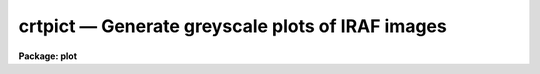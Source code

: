 crtpict — Generate greyscale plots of IRAF images
=================================================

**Package: plot**

.. raw:: html

  <BODY>
  <TABLE WIDTH="100%" BORDER=0><TR>
  <TD ALIGN=LEFT><FONT SIZE=4>
  <B>crtpict (Aug87)</B></FONT></TD>
  <TD ALIGN=CENTER><FONT SIZE=4>
  <B>plot</B>
  </FONT></TD>
  <TD ALIGN=RIGHT><FONT SIZE=4>
  <B>crtpict (Aug87)</B></FONT></TD>
  </TR></TABLE><P>
  <TITLE>crtpict</TITLE>
  <UL>
  </UL>
  <H2><A NAME="s_name">NAME</A></H2>
  <! BeginSection: 'NAME'>
  <UL>
  crtpict -- make a hardcopy of an IRAF image
  </UL>
  <! EndSection:   'NAME'>
  <H2><A NAME="s_usage">USAGE</A></H2>
  <! BeginSection: 'USAGE'>
  <UL>
  crtpict input 
  </UL>
  <! EndSection:   'USAGE'>
  <H2><A NAME="s_parameters">PARAMETERS</A></H2>
  <! BeginSection: 'PARAMETERS'>
  <UL>
  <DL>
  <DT><B><A NAME="l_input">input</A></B></DT>
  <! Sec='PARAMETERS' Level=0 Label='input' Line='input'>
  <DD>Input images to be processed.
  </DD>
  </DL>
  <DL>
  <DT><B><A NAME="l_device">device = "<TT>dicomed</TT>"</A></B></DT>
  <! Sec='PARAMETERS' Level=0 Label='device' Line='device = "dicomed"'>
  <DD>The output device.
  </DD>
  </DL>
  <DL>
  <DT><B><A NAME="l_auto_fill">auto_fill = yes</A></B></DT>
  <! Sec='PARAMETERS' Level=0 Label='auto_fill' Line='auto_fill = yes'>
  <DD>If set to yes, the image will be scaled to fit the device viewport.
  The aspect ratio is always preserved when <I>auto_fill</I> = yes.
  </DD>
  </DL>
  <DL>
  <DT><B><A NAME="l_xmag">xmag = 1.0, ymag = 1.0</A></B></DT>
  <! Sec='PARAMETERS' Level=0 Label='xmag' Line='xmag = 1.0, ymag = 1.0'>
  <DD>When <I>auto_fill</I> = no, the x and y magnification ratios are specified
  by these parameters.
  </DD>
  </DL>
  <DL>
  <DT><B><A NAME="l_replicate">replicate = yes</A></B></DT>
  <! Sec='PARAMETERS' Level=0 Label='replicate' Line='replicate = yes'>
  <DD>The image pixels are block replicated to fit the device viewport when
  <I>replicate</I> = yes.  Otherwise, the pixels are linearly interpolated
  to match the device pixels.
  </DD>
  </DL>
  <DL>
  <DT><B><A NAME="l_x_block_avg">x_block_avg = 1, y_block_avg = 1</A></B></DT>
  <! Sec='PARAMETERS' Level=0 Label='x_block_avg' Line='x_block_avg = 1, y_block_avg = 1'>
  <DD>These parameters are used when <I>replicate</I> = no to decrease the
  effective output device resolution, and speed up the interpolation.  The
  pixels are interpolated to the block averaged output device, then
  block replicated to fill the device viewport.
  </DD>
  </DL>
  <DL>
  <DT><B><A NAME="l_ztrans">ztrans = "<TT>auto</TT>"</A></B></DT>
  <! Sec='PARAMETERS' Level=0 Label='ztrans' Line='ztrans = "auto"'>
  <DD>This parameter specifies how the image intensities are mapped into the 
  greyscale values of the output device.  Intensity z1 maps to black, z2 to white.
  The 4 choices for <I>ztrans</I> are:
  <PRE>
  <P>
  	"auto"		- z1 and z2 centered on median of image
  	"min_max"	- set z1 and z2 to specified intensities
  	"none" 		- truncate intensities to fit output range
  	"user"		- user supplies look up table of values
  </PRE>
  </DD>
  </DL>
  <DL>
  <DT><B><A NAME="l_lutfile">lutfile = "<TT></TT>"</A></B></DT>
  <! Sec='PARAMETERS' Level=0 Label='lutfile' Line='lutfile = ""'>
  <DD>Name of text file containing the look up table when <I>ztrans</I> = user. 
  The table should contain two columns per line; column 1 contains the 
  intensity, column 2 the desired greyscale output.  
  </DD>
  </DL>
  <DL>
  <DT><B><A NAME="l_contrast">contrast = 0.25</A></B></DT>
  <! Sec='PARAMETERS' Level=0 Label='contrast' Line='contrast = 0.25'>
  <DD>Used when automatically determining z1 and z2.  The slope of the transfer
  function is divided by <I>contrast</I>, so negative values of <I>contrast</I>
  result in a negative transfer function.
  </DD>
  </DL>
  <DL>
  <DT><B><A NAME="l_nsample_lines">nsample_lines = 25</A></B></DT>
  <! Sec='PARAMETERS' Level=0 Label='nsample_lines' Line='nsample_lines = 25'>
  <DD>Used when automatically determining z1 and z2, this parameter sets the number 
  of image lines to be sampled when determining the median.
  </DD>
  </DL>
  <DL>
  <DT><B><A NAME="l_z1">z1 = 0.0, z2 = 0.0</A></B></DT>
  <! Sec='PARAMETERS' Level=0 Label='z1' Line='z1 = 0.0, z2 = 0.0'>
  <DD>These parameters are used when <I>ztrans</I> = "<TT>min_max</TT>", to specify which
  pixel values map to black and white.  
  </DD>
  </DL>
  <DL>
  <DT><B><A NAME="l_perimeter">perimeter = yes</A></B></DT>
  <! Sec='PARAMETERS' Level=0 Label='perimeter' Line='perimeter = yes'>
  <DD>Draw annotated axes around the plot perimeter?
  </DD>
  </DL>
  <DL>
  <DT><B><A NAME="l_image_fraction">image_fraction = 0.70</A></B></DT>
  <! Sec='PARAMETERS' Level=0 Label='image_fraction' Line='image_fraction = 0.70'>
  <DD>The fraction of the vertical device viewport reserved for the image.
  </DD>
  </DL>
  <DL>
  <DT><B><A NAME="l_graphics_fraction">graphics_fraction = 0.20</A></B></DT>
  <! Sec='PARAMETERS' Level=0 Label='graphics_fraction' Line='graphics_fraction = 0.20'>
  <DD>The fraction of the vertical device viewport reserved for histogram
  plots and id information. 
  </DD>
  </DL>
  <DL>
  <DT><B><A NAME="l_greyscale_fraction">greyscale_fraction = 0.05</A></B></DT>
  <! Sec='PARAMETERS' Level=0 Label='greyscale_fraction' Line='greyscale_fraction = 0.05'>
  <DD>The fraction of the vertical device viewport reserved for the greyscale
  step wedge.  
  </DD>
  </DL>
  <DL>
  <DT><B><A NAME="l_output">output = "<TT></TT>"</A></B></DT>
  <! Sec='PARAMETERS' Level=0 Label='output' Line='output = ""'>
  <DD>Output metacode is appended to this file.
  By naming an output file, the metacode can be "<TT>trapped</TT>", and the normal
  spooling process intercepted.
  </DD>
  </DL>
  </UL>
  <! EndSection:   'PARAMETERS'>
  <H2><A NAME="s_description">DESCRIPTION</A></H2>
  <! BeginSection: 'DESCRIPTION'>
  <UL>
  Procedure <B>crtpict</B> makes a photographic hardcopy plot of IRAF images.
  <P>
  The image can be automatically scaled to fill the output plotting window, with 
  the aspect ratio preserved, by setting <B>auto_fill</B> = yes.  When 
  <B>auto_fill</B> = no, magnification factors for the axes are entered as 
  <B>xmag</B> and <B>ymag</B>, where negative values (as well as fractional 
  values &lt; 1.0), indicate that the image is to be reduced.  By default, the
  imaged is enlarged by block replication.  By setting <B>replicate</B> = no,
  the image will be linearly interpolated to fit the device area.  (In this
  case, to speed things up, the <B>block_avg</B> parameters can be set to
  reduce the effective output resolution.)  In either case, if an image needs
  to be reduced in size, it will be decimated.   
  <P>
  Four methods of determining the greyscale transformation are available.
  When <I>ztrans</I> = "<TT>none</TT>", no transformation between intensity and 
  greyscale level occurs, the intensities are simply copied, which will most
  likely result in truncation.  With this method, the lowest bits of each pixel, 
  the lowest level variations, are always shown, regardless of the dynamic 
  range of the image.
  <P>
  When <I>ztrans</I> = "<TT>auto</TT>",
  the greyscale levels are automatically centered on the median of the image 
  pixels.  The window of intensities spanned by the greyscale is controlled 
  by parameter <I>contrast</I>, which is divided into the calculated slope of 
  the transfer function. The larger the absolute value of <I>contrast</I>, the 
  higher the contrast in the output image.  A subset of the image pixels are 
  used to determine the median; the number of lines sampled is 
  <I>nsample_lines</I>.
  <P>
  When <B>ztrans</B> = "<TT>min_max</TT>", intensity <B>z1</B> maps to the minimum
  greyscale level (black), <B>z2</B> maps to the maximum greyscale level
  (white) and the transfer function is linear in between these two endpoints.
  If <I>z1</I> = <I>z2</I>, the image min and max map to black and white, modified
  by <B>contrast</B>.  (NOTE:  When running <I>crtpict</I> on an image created with 
  <I>snap</I>, <B>ztrans</B> should be set to "<TT>min_max</TT>", with <B>z1</B> = 0 and
  <B>z2</B> = 1023, the maximum output value possible from the IIS.)
  <P>
  When <B>ztrans</B> = "<TT>user</TT>", a look up table of intensity values and their
  corresponding greyscale levels is read from the file specified by the
  <B>lutfile</B> parameter.  From this information, 
  <I>crtpict</I> constructs a piecewise linear look up table containing
  4096 discrete values.  
  The text format table contains two columns per line; 
  column 1 contains the intensity, column 2 the desired greyscale output.  
  The greyscale values specified by the user must match those available on
  the output device.  Task <B>showcap</B> can be used to determine the range
  of acceptable greyscale levels.
  </UL>
  <! EndSection:   'DESCRIPTION'>
  <H2><A NAME="s_examples">EXAMPLES</A></H2>
  <! BeginSection: 'EXAMPLES'>
  <UL>
  1.  To subsample every 4th pixel of a large image, fill the output area and use
  previously determined values of z1 and z2 for the greyscale transformation
  the command would be:
  <P>
      cl&gt; crtpict sunpic[*:4,*:4] ztrans=min z1=0 z2=800
  <P>
  2.  To process every image with the root name ccdpic, using default values of
  all parameters, the command would be:
  <P>
      cl&gt; crtpict ccdpic*
  <P>
  3.  To process images created with <B>snap</B>, ztrans and z2 must be changed
  from their default values:
  <P>
      cl&gt; crtpict iis.snap ztrans=min z2=1023
  <P>
  4.  Image `mypic' is processed using the look up table in file `mylut',
  <P>
      cl&gt; crtpict mypic ztrans=user lutfile=mylut
  <P>
  Where file `mylut' contains this information:
  <PRE>
  		10	40
  		1500	100
  		2500	100
  		3500	200
  		7500	255
  </PRE>
  </UL>
  <! EndSection:   'EXAMPLES'>
  <H2><A NAME="s_timing">TIMING</A></H2>
  <! BeginSection: 'TIMING'>
  <UL>
  For a 512 x 512 real image, <B>crtpict</B> takes about 40 cpu seconds with
  <B>auto_fill</B> and <B>replicate</B> = yes.  When <B>auto_fill</B> = yes
  but <B>replicate</B> = no, <B>crtpict</B> requires almost 400 cpu seconds.
  </UL>
  <! EndSection:   'TIMING'>
  <H2><A NAME="s_see_also">SEE ALSO</A></H2>
  <! BeginSection: 'SEE ALSO'>
  <UL>
  display, showcap
  </UL>
  <! EndSection:    'SEE ALSO'>
  
  <! Contents: 'NAME' 'USAGE' 'PARAMETERS' 'DESCRIPTION' 'EXAMPLES' 'TIMING' 'SEE ALSO'  >
  
  </BODY>
  </HTML>